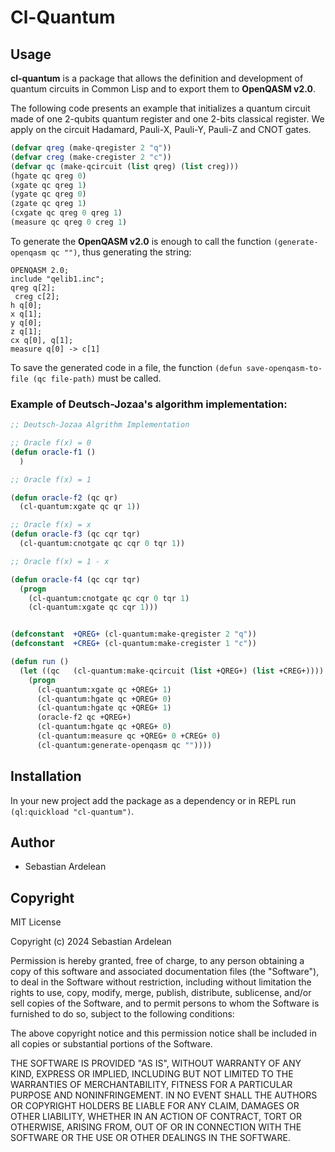 * Cl-Quantum 

** Usage

*cl-quantum* is a package that allows the definition and development of quantum circuits in Common Lisp and to export them to *OpenQASM v2.0*.

The following code presents an example that initializes a quantum circuit made of one 2-qubits quantum register and one 2-bits classical register.
We apply on the circuit Hadamard, Pauli-X, Pauli-Y, Pauli-Z and CNOT gates.

#+begin_src lisp
  (defvar qreg (make-qregister 2 "q"))
  (defvar creg (make-cregister 2 "c"))
  (defvar qc (make-qcircuit (list qreg) (list creg)))
  (hgate qc qreg 0)
  (xgate qc qreg 1)
  (ygate qc qreg 0)
  (zgate qc qreg 1)
  (cxgate qc qreg 0 qreg 1)
  (measure qc qreg 0 creg 1)

#+end_src 

To generate the *OpenQASM v2.0* is enough to call the function ~(generate-openqasm qc "")~, thus generating the string:

#+begin_src
OPENQASM 2.0;
include "qelib1.inc";
qreg q[2];
 creg c[2];
h q[0];
x q[1];
y q[0];
z q[1];
cx q[0], q[1];
measure q[0] -> c[1]
#+end_src

To save the generated code in a file, the function ~(defun save-openqasm-to-file (qc file-path)~ must be called.

*** Example of Deutsch-Jozaa's algorithm implementation:

#+begin_src lisp
;; Deutsch-Jozaa Algrithm Implementation

;; Oracle f(x) = 0
(defun oracle-f1 ()
  )

;; Oracle f(x) = 1

(defun oracle-f2 (qc qr)
  (cl-quantum:xgate qc qr 1))

;; Oracle f(x) = x
(defun oracle-f3 (qc cqr tqr)
  (cl-quantum:cnotgate qc cqr 0 tqr 1))

;; Oracle f(x) = 1 - x

(defun oracle-f4 (qc cqr tqr)
  (progn
    (cl-quantum:cnotgate qc cqr 0 tqr 1)
    (cl-quantum:xgate qc cqr 1)))


(defconstant  +QREG+ (cl-quantum:make-qregister 2 "q"))
(defconstant  +CREG+ (cl-quantum:make-cregister 1 "c"))

(defun run ()
  (let ((qc   (cl-quantum:make-qcircuit (list +QREG+) (list +CREG+))))
    (progn
      (cl-quantum:xgate qc +QREG+ 1)
      (cl-quantum:hgate qc +QREG+ 0)
      (cl-quantum:hgate qc +QREG+ 1)
      (oracle-f2 qc +QREG+)
      (cl-quantum:hgate qc +QREG+ 0)
      (cl-quantum:measure qc +QREG+ 0 +CREG+ 0)
      (cl-quantum:generate-openqasm qc ""))))
#+end_src

** Installation

In your new project add the package as a dependency or in REPL run ~(ql:quickload "cl-quantum")~.


** Author

+ Sebastian Ardelean

** Copyright

MIT License

Copyright (c) 2024 Sebastian Ardelean

Permission is hereby granted, free of charge, to any person obtaining a copy
of this software and associated documentation files (the "Software"), to deal
in the Software without restriction, including without limitation the rights
to use, copy, modify, merge, publish, distribute, sublicense, and/or sell
copies of the Software, and to permit persons to whom the Software is
furnished to do so, subject to the following conditions:

The above copyright notice and this permission notice shall be included in all
copies or substantial portions of the Software.

THE SOFTWARE IS PROVIDED "AS IS", WITHOUT WARRANTY OF ANY KIND, EXPRESS OR
IMPLIED, INCLUDING BUT NOT LIMITED TO THE WARRANTIES OF MERCHANTABILITY,
FITNESS FOR A PARTICULAR PURPOSE AND NONINFRINGEMENT. IN NO EVENT SHALL THE
AUTHORS OR COPYRIGHT HOLDERS BE LIABLE FOR ANY CLAIM, DAMAGES OR OTHER
LIABILITY, WHETHER IN AN ACTION OF CONTRACT, TORT OR OTHERWISE, ARISING FROM,
OUT OF OR IN CONNECTION WITH THE SOFTWARE OR THE USE OR OTHER DEALINGS IN THE
SOFTWARE.


